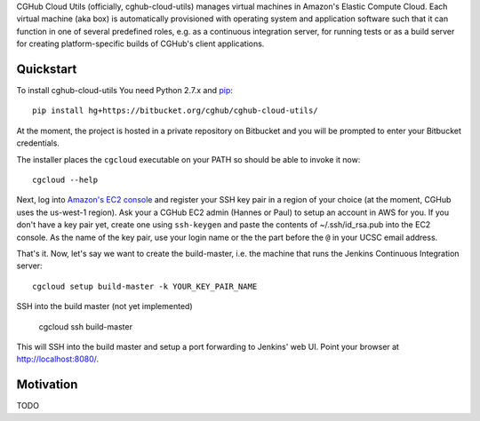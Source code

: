 CGHub Cloud Utils (officially, cghub-cloud-utils) manages virtual machines in Amazon's Elastic
Compute Cloud. Each virtual machine (aka box) is automatically provisioned with operating system
and application software such that it can function in one of several predefined roles, e.g. as a
continuous integration server, for running tests or as a build server for creating
platform-specific builds of CGHub's client applications.

Quickstart
==========

To install cghub-cloud-utils You need Python 2.7.x and `pip <http://www.pip-installer.org/en/latest/installing.html#installing-globally>`_::

   pip install hg+https://bitbucket.org/cghub/cghub-cloud-utils/

At the moment, the project is hosted in a private repository on Bitbucket and you will be prompted
to enter your Bitbucket credentials.

The installer places the ``cgcloud`` executable on your PATH so should be able to invoke it now::

   cgcloud --help

Next, log into `Amazon's EC2 console
<https://console.aws.amazon.com/ec2/home?region=us-west-1#s=KeyPairs>`_ and register your SSH key
pair in a region of your choice (at the moment, CGHub uses the us-west-1 region). Ask your a CGHub
EC2 admin (Hannes or Paul) to setup an account in AWS for you. If you don't have a key pair yet,
create one using ``ssh-keygen`` and paste the contents of ~/.ssh/id_rsa.pub into the EC2 console.
As the name of the key pair, use your login name or the the part before the ``@`` in your UCSC
email address.

That's it. Now, let's say we want to create the build-master, i.e. the machine that runs the
Jenkins Continuous Integration server::

   cgcloud setup build-master -k YOUR_KEY_PAIR_NAME

SSH into the build master (not yet implemented)

   cgcloud ssh build-master
   
This will SSH into the build master and setup a port forwarding to Jenkins' web UI. Point your
browser at http://localhost:8080/.

Motivation
==========

TODO